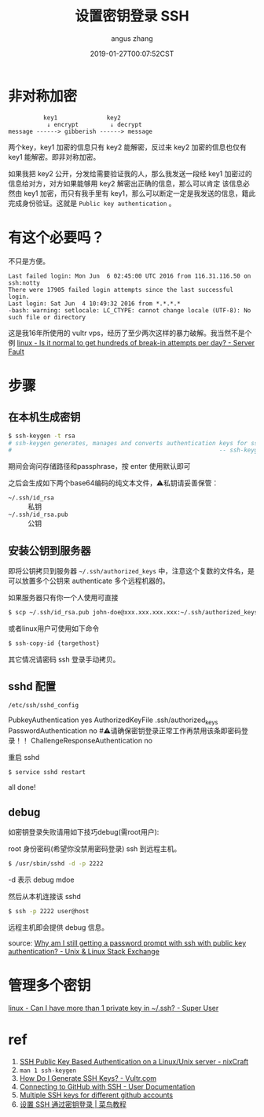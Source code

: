 #+TITLE: 设置密钥登录 SSH
#+AUTHOR: angus zhang
#+DATE: 2019-01-27T00:07:52CST
#+TAGS: SSH cryptography how-to

* 非对称加密

# 先提一下发音问题，正确发音应该是密钥(yue)，很多人读密钥(yao)，所以将来也背不住会改，所以挑一个自己喜欢的算了。

#+BEGIN_EXAMPLE
          key1              key2
           ↓ encrypt         ↓ decrypt
message ------> gibberish ------> message
#+END_EXAMPLE

两个key，key1 加密的信息只有 key2 能解密，反过来 key2 加密的信息也仅有 key1 能解密。即非对称加密。

如果我把 key2 公开，分发给需要验证我的人，那么我发送一段经 key1 加密过的信息给对方，对方如果能够用 key2 解密出正确的信息，那么可以肯定 该信息必然由 key1 加密，而只有我手里有 key1，那么可以断定一定是我发送的信息，籍此完成身份验证。这就是 =Public key authentication= 。

* 有这个必要吗？

不只是方便。

#+BEGIN_EXAMPLE
Last failed login: Mon Jun  6 02:45:00 UTC 2016 from 116.31.116.50 on ssh:notty
There were 17905 failed login attempts since the last successful login.
Last login: Sat Jun  4 10:49:32 2016 from *.*.*.*
-bash: warning: setlocale: LC_CTYPE: cannot change locale (UTF-8): No such file or directory
#+END_EXAMPLE

这是我16年所使用的 vultr vps，经历了至少两次这样的暴力破解。我当然不是个例 [[https://serverfault.com/questions/244614/is-it-normal-to-get-hundreds-of-break-in-attempts-per-day][linux - Is it normal to get hundreds of break-in attempts per day? - Server Fault]]
* 步骤
** 在本机生成密钥

#+BEGIN_SRC bash
$ ssh-keygen -t rsa
# ssh-keygen generates, manages and converts authentication keys for ssh(1).
#                                                           -- ssh-keygen(1)
#+END_SRC

期间会询问存储路径和passphrase，按 enter 使用默认即可

之后会生成如下两个base64编码的纯文本文件，⚠️私钥请妥善保管：
- =~/.ssh/id_rsa= :: 私钥
- =~/.ssh/id_rsa.pub= :: 公钥

** 安装公钥到服务器

即将公钥拷贝到服务器 =~/.ssh/authorized_keys= 中，注意这个复数的文件名，是可以放置多个公钥来 authenticate 多个远程机器的。

如果服务器只有你一个人使用可直接
#+BEGIN_SRC bash
$ scp ~/.ssh/id_rsa.pub john-doe@xxx.xxx.xxx.xxx:~/.ssh/authorized_keys
#+END_SRC

或者linux用户可使用如下命令
#+BEGIN_SRC bash
$ ssh-copy-id {targethost}
#+END_SRC

其它情况请密码 ssh 登录手动拷贝。

** sshd 配置

~/etc/ssh/sshd_config~
#+BEGIN_EXAMPLE conf
PubkeyAuthentication yes
AuthorizedKeyFile  .ssh/authorized_keys
PasswordAuthentication no  #⚠️请确保密钥登录正常工作再禁用该条即密码登录！！
ChallengeResponseAuthentication no
#+END_EXAMPLE

重启 sshd
#+BEGIN_SRC bash
$ service sshd restart
#+END_SRC

all done!
** debug

如密钥登录失败请用如下技巧debug(需root用户):

root 身份密码(希望你没禁用密码登录) ssh 到远程主机。
#+BEGIN_SRC bash
$ /usr/sbin/sshd -d -p 2222
#+END_SRC

-d 表示 debug mdoe

然后从本机连接该 sshd
#+BEGIN_SRC bash
$ ssh -p 2222 user@host
#+END_SRC

远程主机即会提供 debug 信息。

source: [[https://unix.stackexchange.com/questions/36540/why-am-i-still-getting-a-password-prompt-with-ssh-with-public-key-authentication][Why am I still getting a password prompt with ssh with public key authentication? - Unix & Linux Stack Exchange]]
* 管理多个密钥

[[https://superuser.com/questions/586890/can-i-have-more-than-1-private-key-in-ssh][linux - Can I have more than 1 private key in ~/.ssh? - Super User]]
# * Public key fingerprint

# [[https://en.wikipedia.org/wiki/Public_key_fingerprint][Public key fingerprint - Wikipedia]]
# [[https://stackoverflow.com/questions/9607295/how-do-i-find-my-rsa-key-fingerprint][ssh - How do I find my RSA key fingerprint? - Stack Overflow]]
* ref

1) [[https://www.cyberciti.biz/tips/ssh-public-key-based-authentication-how-to.html][SSH Public Key Based Authentication on a Linux/Unix server - nixCraft]]
2) =man 1 ssh-keygen=
3) [[https://www.vultr.com/docs/how-do-i-generate-ssh-keys][How Do I Generate SSH Keys? - Vultr.com]]
4) [[https://help.github.com/articles/connecting-to-github-with-ssh/][Connecting to GitHub with SSH - User Documentation]]
5) [[https://gist.github.com/jexchan/2351996][Multiple SSH keys for different github accounts]]
6) [[http://www.runoob.com/w3cnote/set-ssh-login-key.html][设置 SSH 通过密钥登录 | 菜鸟教程]]
